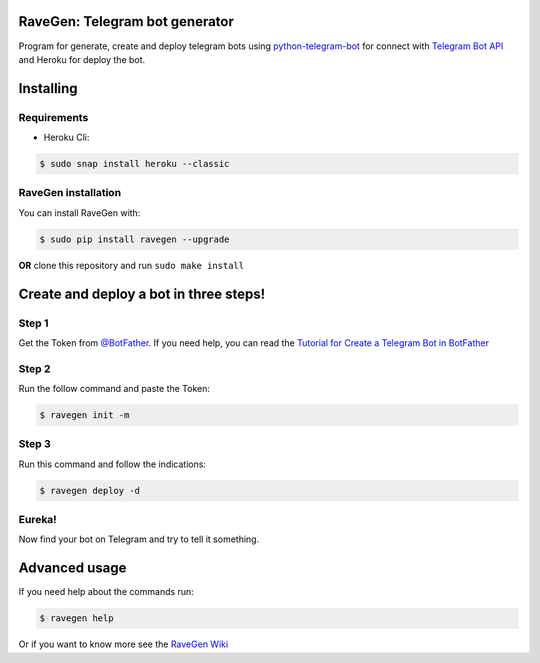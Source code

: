 .. image:: https://github.com/ChrisChV/RaveGen-Telegram-bot-generator/tree/developing/images/logo/logo.png
   :target: https://pypi.org/project/ravegen/
   :alt: RaveGen Logo

.. image:: https://img.shields.io/pypi/v/ravegen.svg
   :target: https://pypi.org/project/ravegen/
   :alt: Pypi version Badge

.. image:: https://api.codacy.com/project/badge/Grade/d29961acaea84b9baa6ad32f8e66b09c
   :target: https://app.codacy.com/app/ChrisChV/RaveGen-Telegram-bot-generator?utm_source=github.com&utm_medium=referral&utm_content=ChrisChV/RaveGen-Telegram-bot-generator&utm_campaign=Badge_Grade_Dashboard
   :alt: Codacy Badge

.. image:: https://www.codefactor.io/repository/github/chrischv/ravegen-telegram-bot-generator/badge
   :target: https://www.codefactor.io/repository/github/chrischv/ravegen-telegram-bot-generator
   :alt: CodeFactor

.. image:: https://img.shields.io/pypi/l/ravegen.svg
   :target: https://pypi.org/project/ravegen/
   :alt: Pypi license Badge

.. image:: https://travis-ci.com/ChrisChV/RaveGen-Telegram-bot-generator.svg?branch=master
   :target: https://travis-ci.com/ChrisChV/RaveGen-Telegram-bot-generator
   :alt: Build Status

.. image:: https://codecov.io/gh/ChrisChV/RaveGen-Telegram-bot-generator/branch/master/graph/badge.svg
   :target: https://codecov.io/gh/ChrisChV/RaveGen-Telegram-bot-generator
   :alt: Codecov

==================================
RaveGen: Telegram bot generator
==================================

Program for generate, create and deploy telegram bots using `python-telegram-bot <https://github.com/python-telegram-bot/python-telegram-bot>`_ for connect with `Telegram Bot API <https://core.telegram.org/bots/api>`_ and Heroku for deploy the bot.

===========
Installing
===========

------------------
Requirements
------------------

-   Heroku Cli:

.. code:: shell

    $ sudo snap install heroku --classic

-------------------------
RaveGen installation
-------------------------

You can install RaveGen with:

.. code:: shell

    $ sudo pip install ravegen --upgrade

**OR** clone this repository and run ``sudo make install``

==========================================
Create and deploy a bot in three steps!
==========================================

---------
Step 1
---------

Get the Token from `@BotFather <https://telegram.me/BotFather>`_. If you need help, you can read the `Tutorial for Create a Telegram Bot in BotFather <https://github.com/ChrisChV/RaveGen-Telegram-bot-generator/wiki/Tutorial:-Create-a-Telegram-Bot-in-BotFather>`_

---------
Step 2
---------

Run the follow command and paste the Token:

.. code:: shell

    $ ravegen init -m

--------
Step 3
--------

Run this command and follow the indications:

.. code:: shell

    $ ravegen deploy -d

---------
Eureka!
---------

Now find your bot on Telegram and try to tell it something.

=================
Advanced usage
=================

If you need help about the commands run:

.. code:: shell

    $ ravegen help

Or if you want to know more see the `RaveGen Wiki <https://github.com/ChrisChV/RaveGen-Telegram-bot-generator/wiki>`_
